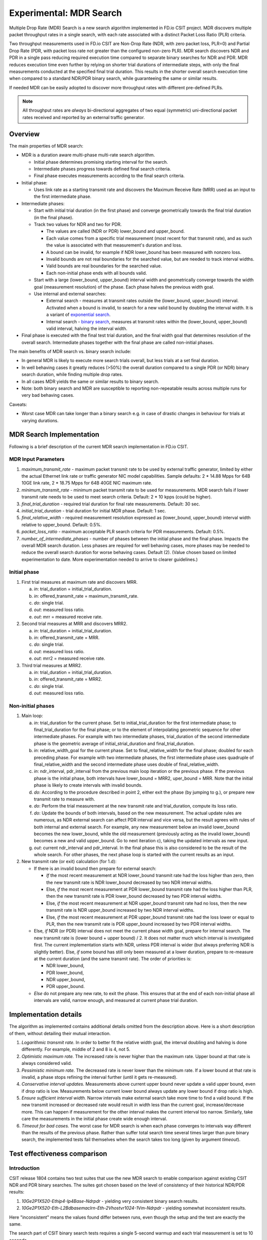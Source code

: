 Experimental: MDR Search
========================

Multiple Drop Rate (MDR) Search is a new search algorithm implemented in
FD.io CSIT project. MDR discovers multiple packet throughput rates in a
single search, with each rate associated with a distinct Packet Loss
Ratio (PLR) criteria.

Two throughput measurements used in FD.io CSIT are Non-Drop Rate (NDR,
with zero packet loss, PLR=0) and Partial Drop Rate (PDR, with packet
loss rate not greater than the configured non-zero PLR). MDR search
discovers NDR and PDR in a single pass reducing required execution time
compared to separate binary searches for NDR and PDR. MDR reduces
execution time even further by relying on shorter trial durations
of intermediate steps, with only the final measurements
conducted at the specified final trial duration.
This results in the shorter overall search
execution time when compared to a standard NDR/PDR binary search,
while guaranteeing the same or similar results.

If needed MDR can be easily adopted to discover more throughput rates
with different pre-defined PLRs.

.. Note:: All throughput rates are *always* bi-directional
   aggregates of two equal (symmetric) uni-directional packet rates
   received and reported by an external traffic generator.

Overview
---------

The main properties of MDR search:

- MDR is a duration aware multi-phase multi-rate search algorithm.

  - Initial phase determines promising starting interval for the search.
  - Intermediate phases progress towards defined final search criteria.
  - Final phase executes measurements according to the final search
    criteria.

- Initial phase:

  - Uses link rate as a starting transmit rate and discovers the Maximum
    Receive Rate (MRR) used as an input to the first intermediate phase.

- Intermediate phases:

  - Start with initial trial duration (in the first phase) and converge
    geometrically towards the final trial duration (in the final phase).
  - Track two values for NDR and two for PDR.

    - The values are called (NDR or PDR) lower_bound and upper_bound.
    - Each value comes from a specific trial measurement
      (most recent for that transmit rate),
      and as such the value is associated with that measurement's duration and loss.
    - A bound can be invalid, for example if NDR lower_bound
      has been measured with nonzero loss.
    - Invalid bounds are not real boundaries for the searched value,
      but are needed to track interval widths.
    - Valid bounds are real boundaries for the searched value.
    - Each non-initial phase ends with all bounds valid.

  - Start with a large (lower_bound, upper_bound) interval width and
    geometrically converge towards the width goal (measurement resolution)
    of the phase. Each phase halves the previous width goal.
  - Use internal and external searches:

    - External search - measures at transmit rates outside the (lower_bound,
      upper_bound) interval. Activated when a bound is invalid,
      to search for a new valid bound by doubling the interval width.
      It is a variant of `exponential search`_.
    - Internal search - `binary search`_, measures at transmit rates within the
      (lower_bound, upper_bound) valid interval, halving the interval width.

- Final phase is executed with the final test trial duration, and the final
  width goal that determines resolution of the overall search.
  Intermediate phases together with the final phase are called non-initial phases.

The main benefits of MDR search vs. binary search include:

- In general MDR is likely to execute more search trials overall, but
  less trials at a set final duration.
- In well behaving cases it greatly reduces (>50%) the overall duration
  compared to a single PDR (or NDR) binary search duration,
  while finding multiple drop rates.
- In all cases MDR yields the same or similar results to binary search.
- Note: both binary search and MDR are susceptible to reporting
  non-repeatable results across multiple runs for very bad behaving
  cases.

Caveats:

- Worst case MDR can take longer than a binary search e.g. in case of
  drastic changes in behaviour for trials at varying durations.

MDR Search Implementation
-------------------------

Following is a brief description of the current MDR search
implementation in FD.io CSIT.

MDR Input Parameters
````````````````````

#. *maximum_transmit_rate* - maximum packet transmit rate to be used by
   external traffic generator, limited by either the actual Ethernet
   link rate or traffic generator NIC model capabilities. Sample
   defaults: 2 * 14.88 Mpps for 64B 10GE link rate,
   2 * 18.75 Mpps for 64B 40GE NIC maximum rate.
#. *minimum_transmit_rate* - minimum packet transmit rate to be used for
   measurements. MDR search fails if lower transmit rate needs to be
   used to meet search criteria. Default: 2 * 10 kpps (could be higher).
#. *final_trial_duration* - required trial duration for final rate
   measurements. Default: 30 sec.
#. *initial_trial_duration* - trial duration for initial MDR phase.
   Default: 1 sec.
#. *final_relative_width* - required measurement resolution expressed as
   (lower_bound, upper_bound) interval width relative to upper_bound.
   Default: 0.5%.
#. *packet_loss_ratio* - maximum acceptable PLR search criteria for
   PDR measurements. Default: 0.5%.
#. *number_of_intermediate_phases* - number of phases between the initial
   phase and the final phase. Impacts the overall MDR search duration.
   Less phases are required for well behaving cases, more phases
   may be needed to reduce the overall search duration for worse behaving cases.
   Default (2). (Value chosen based on limited experimentation to date.
   More experimentation needed to arrive to clearer guidelines.)

Initial phase
`````````````

1. First trial measures at maximum rate and discovers MRR.

   a. *in*: trial_duration = initial_trial_duration.
   b. *in*: offered_transmit_rate = maximum_transmit_rate.
   c. *do*: single trial.
   d. *out*: measured loss ratio.
   e. *out*: mrr = measured receive rate.

2. Second trial measures at MRR and discovers MRR2.

   a. *in*: trial_duration = initial_trial_duration.
   b. *in*: offered_transmit_rate = MRR.
   c. *do*: single trial.
   d. *out*: measured loss ratio.
   e. *out*: mrr2 = measured receive rate.

3. Third trial measures at MRR2.

   a. *in*: trial_duration = initial_trial_duration.
   b. *in*: offered_transmit_rate = MRR2.
   c. *do*: single trial.
   d. *out*: measured loss ratio.

Non-initial phases
``````````````````

1. Main loop:

   a. *in*: trial_duration for the current phase.
      Set to initial_trial_duration for the first intermediate phase;
      to final_trial_duration for the final phase;
      or to the element of interpolating geometric sequence
      for other intermediate phases.
      For example with two intermediate phases, trial_duration
      of the second intermediate phase is the geometric average
      of initial_strial_duration and final_trial_duration.
   b. *in*: relative_width_goal for the current phase.
      Set to final_relative_width for the final phase;
      doubled for each preceding phase.
      For example with two intermediate phases,
      the first intermediate phase uses quadruple of final_relative_width
      and the second intermediate phase uses double of final_relative_width.
   c. *in*: ndr_interval, pdr_interval from the previous main loop iteration
      or the previous phase.
      If the previous phase is the initial phase, both intervals have
      lower_bound = MRR2, uper_bound = MRR.
      Note that the initial phase is likely to create intervals with invalid bounds.
   d. *do*: According to the procedure described in point 2,
      either exit the phase (by jumping to g.),
      or prepare new transmit rate to measure with.
   e. *do*: Perform the trial measurement at the new transmit rate
      and trial_duration, compute its loss ratio.
   f. *do*: Update the bounds of both intervals, based on the new measurement.
      The actual update rules are numerous, as NDR external search
      can affect PDR interval and vice versa, but the result
      agrees with rules of both internal and external search.
      For example, any new measurement below an invalid lower_bound
      becomes the new lower_bound, while the old measurement
      (previously acting as the invalid lower_bound)
      becomes a new and valid upper_bound.
      Go to next iteration c), taking the updated intervals as new input.
   g. *out*: current ndr_interval and pdr_interval.
      In the final phase this is also considered
      to be the result of the whole search.
      For other phases, the next phase loop is started
      with the current results as an input.

2. New transmit rate (or exit) calculation (for 1.d):

   - If there is an invalid bound then prepare for external search:

     - *If* the most recent measurement at NDR lower_bound transmit rate
       had the loss higher than zero, then
       the new transmit rate is NDR lower_bound
       decreased by two NDR interval widths.
     - Else, *if* the most recent measurement at PDR lower_bound
       transmit rate had the loss higher than PLR, then
       the new transmit rate is PDR lower_bound
       decreased by two PDR interval widths.
     - Else, *if* the most recent measurement at NDR upper_bound
       transmit rate had no loss, then
       the new transmit rate is NDR upper_bound
       increased by two NDR interval widths.
     - Else, *if* the most recent measurement at PDR upper_bound
       transmit rate had the loss lower or equal to PLR, then
       the new transmit rate is PDR upper_bound
       increased by two PDR interval widths.

   - Else, *if* NDR (or PDR) interval does not meet the current phase width goal,
     prepare for internal search. The new transmit rate is
     (lower bound + upper bound) / 2.
     It does not matter much which interval is investigated first.
     The current implementation starts with NDR, unless PDR interval is wider
     (but always preferring NDR is slightly better).
     Else, *if* some bound has still only been measured at a lower duration,
     prepare to re-measure at the current duration (and the same transmit rate).
     The order of priorities is:

     - NDR lower_bound,
     - PDR lower_bound,
     - NDR upper_bound,
     - PDR upper_bound.

   - *Else* do not prepare any new rate, to exit the phase.
     This ensures that at the end of each non-initial phase
     all intervals are valid, narrow enough, and measured
     at current phase trial duration.

Implementation details
----------------------

The algorithm as implemented contains additional details
omitted from the description above.
Here is a short description of them, without detailing their mutual interaction.

1. *Logarithmic transmit rate.*
   In order to better fit the relative width goal,
   the interval doubling and halving is done differently.
   For example, middle of 2 and 8 is 4, not 5.
2. *Optimistic maximum rate.*
   The increased rate is never higher than the maximum rate.
   Upper bound at that rate is always considered valid.
3. *Pessimistic minimum rate.*
   The decreased rate is never lower than the minimum rate.
   If a lower bound at that rate is invalid,
   a phase stops refining the interval further (until it gets re-measured).
4. *Conservative interval updates.*
   Measurements above current upper bound never update a valid upper bound,
   even if drop ratio is low.
   Measurements below current lower bound always update any lower bound
   if drop ratio is high.
5. *Ensure sufficient interval width.*
   Narrow intervals make external search take more time to find a valid bound.
   If the new transmit increased or decreased rate would result in width
   less than the current goal, increase/decrease more.
   This can happen if measurement for the other interval
   makes the current interval too narrow.
   Similarly, take care the measurements in the initial phase
   create wide enough interval.
6. *Timeout for bad cases.*
   The worst case for MDR search is when each phase converges to intervals
   way different than the results of the previous phase.
   Rather than suffer total search time several times larger
   than pure binary search, the implemented tests fail themselves
   when the search takes too long (given by argument *timeout*).

Test effectiveness comparison
-----------------------------

Introduction
````````````

CSIT release 1804 contains two test suites that use the new MDR search
to enable comparison against existing CSIT NDR and PDR binary searches.
The suites got chosen based on the level of consistency of their
historical NDR/PDR results:

#. *10Ge2P1X520-Ethip4-Ip4Base-Ndrpdr* - yielding very consistent binary
   search results.
#. *10Ge2P1X520-Eth-L2Bdbasemaclrn-Eth-2Vhostvr1024-1Vm-Ndrpdr* - yielding
   somewhat inconsistent results.

Here "inconsistent" means the values found differ between runs,
even though the setup and the test are exactly the same.

The search part of CSIT binary search tests requires a single 5-second warmup
and each trial measurement is set to 10 seconds.

New tests with MDR search do not have any warmup, as initial measurements
are not critical to the final result.

Fairness of the following comparison has been achieved
by setting MDR final relative width to values causing the width to match
the binary NDR/PDR result.
Each search algorithm has been run with three different
(final) trial durations: 10s, 30s and 60s.

The table below compares overall test duration between the search tests.
For simplicity only data for single thread 64B packet tests is listed,
as it takes the longest in all cases.

The table is based on result of 6 runs.

Tables
``````

.. table:: Search part of test duration

   ====================  ==========  ===========  ===========  ==========  ===========  ===========
   Duration+-avgdev [s]  IP4 10s     IP4 30s      IP4 60s      Vhost 10s   Vhost 30s    Vhost 60s
   ====================  ==========  ===========  ===========  ==========  ===========  ===========
   MDR (both intervals)  50.8+-1.2   109.0+-10.0  202.8+-11.7  80.5+-9.0   201.9+-20.6  474.9+-58.2
   NDR binary            98.9+-0.1   278.6+-0.1   548.8+-0.1   119.8+-0.1  339.3+-0.1   669.6+-0.2
   PDR binary            98.9+-0.1   278.6+-0.1   548.8+-0.1   119.7+-0.1  339.3+-0.1   669.5+-0.1
   NDR+PDR sum           197.8+-0.1  557.2+-0.2   1097.6+-0.1  239.5+-0.1  678.7+-0.1   1339.2+-0.1
   ====================  ==========  ===========  ===========  ==========  ===========  ===========

.. note:: Here "avgdev" is the estimated difference between
   the average duration computed from the limited sample
   and a true average duration as its hypothetical limit for infinite samples.
   To get the usual "standard deviation" of duration, "avgdev" has to be multiplied
   by the square root of the number of samples.
   For the subtle details see `estimation of standard deviation`_,
   we used zero ACF and c4==1.

.. table:: MDR duration as percentage of NDR duration

   ====================================  =========  =========  =========  =========  =========  =========
   Fraction+-stdev [%]                   IP4 10s    IP4 30s    IP4 60s    Vhost 10s  Vhost 30s  Vhost 60s
   ====================================  =========  =========  =========  =========  =========  =========
   MDR duration divided by NDR duration  51.4+-1.2  39.1+-3.6  37.0+-2.1  67.2+-7.5  59.5+-6.1  70.9+-8.7
   ====================================  =========  =========  =========  =========  =========  =========

.. note:: Here "stdev" is standard deviation as computed by the
   `simplified error propagation formula`_.

Conclusions
```````````

In consistent tests, MDR is on average more than 50% faster
than a single NDR binary search (even though MDR also detects PDR).

One exception is 10 second final trial duration,
where MDR is (only) almost 50% faster than NDR binary search.
Most probably presence of 2 intermediate phases (instead of just 1) hurts there.

In inconsistent tests MDR is still somewhat faster than NDR binary search,
but it is not by 50%, and it is hard to quantify as MDR samples have wildly
varying durations.

Graphical examples
------------------

The following graphs were created from the data gathered from comparison runs,
for the vhost tests.
The vertical axis has always the same values,
zoomed into the interesting part of the search space.
The faint blue vertical lines separate the phases of MDR search.
The bound lines are sloped just to help locate the previous value,
in reality the bounds are updated instantly at the end of the measurement.

The graphs do not directly show when a particular bound is invalid.
However this can be gleaned indirectly by identifying
that the measurement does not satisfy that bound's validity conditions
(see point 2a).
Also, the external search follows, and the measurement previously acting
as and invalid upper or lower bound starts acting instead
as a valid lower or upper bound, respectively.

The following three graphs are for MDR with 10 second final trial duration,
showing different behavior in this inconsistent test,
and different amount of "work" done by each phase.
Also the horizontal axis has the same scaling here.

.. image:: MDR_10_1.svg
.. image:: MDR_10_2.svg
.. image:: MDR_10_3.svg

The next graph is for MDR with 60 second final trial duration,
to showcase the final phase takes the most of the overall search time.
The scaling of the horizontal axis is different.

.. image:: MDR_60.svg

Finally, here are two graphs showing NDR and PDR binary searches.
The trial duration is again 60 seconds,
but scaling of horizontal axis is once again different.
This shows the binary search spends most time measuring outside
the interesting rate region.

.. image:: NDR_60.svg
.. image:: PDR_60.svg

.. _binary search: https://en.wikipedia.org/wiki/Binary_search
.. _exponential search: https://en.wikipedia.org/wiki/Exponential_search
.. _estimation of standard deviation: https://en.wikipedia.org/wiki/Unbiased_estimation_of_standard_deviation
.. _simplified error propagation formula: https://en.wikipedia.org/wiki/Propagation_of_uncertainty#Simplification

